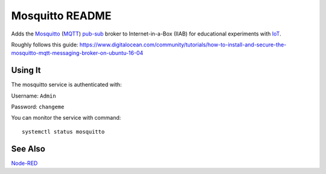 ================
Mosquitto README
================

Adds the `Mosquitto <https://mosquitto.org/>`_ (`MQTT <https://mqtt.org/faq>`_) `pub-sub <https://en.wikipedia.org/wiki/Publish–subscribe_pattern>`_ broker to Internet-in-a-Box (IIAB) for educational experiments with  `IoT <https://en.wikipedia.org/wiki/Internet_of_things>`_.

Roughly follows this guide: https://www.digitalocean.com/community/tutorials/how-to-install-and-secure-the-mosquitto-mqtt-messaging-broker-on-ubuntu-16-04

Using It
-------

The mosquitto service is authenticated with:

Username: ``Admin``

Password: ``changeme``

You can monitor the service with command::

  systemctl status mosquitto

See Also
--------

`Node-RED <../nodered/README.rst>`_
